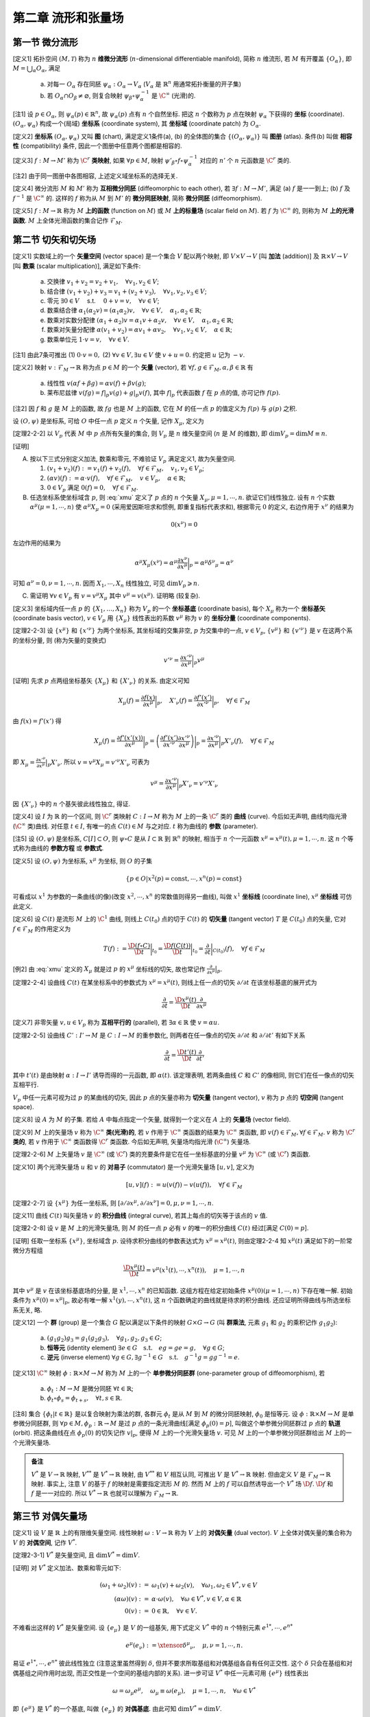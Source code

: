 
.. only:: html

    .. math::
        \renewenvironment{equation*}
        {\begin{equation}\begin{aligned}}
        {\end{aligned}\end{equation}}
        \renewcommand{\gg}{>\!\!>}
        \renewcommand{\ll}{<\!\!<}
        \newcommand{\I}{\mathrm{i}}
        \newcommand{\D}{\mathrm{d}}
        \renewcommand{\C}{\mathrm{C}}
        \newcommand{\dt}{\frac{\D}{\D t}}
        \newcommand{\E}{\mathrm{e}}
        \newcommand{\xtensor}[3]{{#1}#2 {\vphantom{#1}}#3}
        \renewcommand{\bm}{\mathbf}

第二章 流形和张量场
-------------------

第一节 微分流形
^^^^^^^^^^^^^^^

[定义1] 拓扑空间 :math:`(M, \mathscr{T})` 称为 :math:`n` **维微分流形** (:math:`n`-dimensional differentiable manifold), 简称 :math:`n` 维流形, 若 :math:`M` 有开覆盖 :math:`\{O_{\alpha}\}`, 即 :math:`M=\bigcup_{\alpha} O_{\alpha}`, 满足

    (a) 对每一 :math:`O_{\alpha}` 存在同胚 :math:`\psi_{\alpha}:O_{\alpha} \to V_{\alpha}` (:math:`V_{\alpha}` 是 :math:`\mathbb{R}^n` 用通常拓扑衡量的开子集)
    (b) 若 :math:`O_{\alpha} \cap O_{\beta} \neq \varnothing`, 则复合映射 :math:`\psi_{\beta} \circ \psi_{\alpha}^{-1}` 是 :math:`\C^{\infty}` (光滑)的. 

[注1] 设 :math:`p\in O_{\alpha}`, 则 :math:`\psi_{\alpha}(p) \in \mathbb{R}^n`, 故 :math:`\psi_{\alpha}(p)` 点有 :math:`n` 个自然坐标. 把这 :math:`n` 个数称为 :math:`p` 点在映射 :math:`\psi_{\alpha}` 下获得的 **坐标** (coordinate). :math:`(O_{\alpha}, \psi_{\alpha})` 构成一个(局域) **坐标系** (coordinate system), 其 **坐标域** (coordinate patch) 为 :math:`O_{\alpha}`.

[定义2] **坐标系** :math:`(O_{\alpha}, \psi_{\alpha})` 又叫 **图** (chart), 满足定义1条件(a), (b) 的全体图的集合 :math:`\{(O_{\alpha}, \psi_{\alpha})\}` 叫 **图册** (atlas). 条件(b) 叫做 **相容性** (compatibility) 条件, 因此一个图册中任意两个图都是相容的. 

[定义3] :math:`f : M\to M'` 称为 :math:`\C^r` **类映射**, 如果 :math:`\forall p\in M`, 映射 :math:`\psi'_{\beta}\circ f \circ \psi_{\alpha}^{-1}` 对应的 :math:`n'` 个 :math:`n` 元函数是 :math:`\C^r` 类的. 

[注2] 由于同一图册中各图相容, 上述定义域坐标系的选择无关.

[定义4] 微分流形 :math:`M` 和 :math:`M'` 称为 **互相微分同胚** (diffeomorphic to each other), 若 :math:`\exists f : M \to M'`, 满足 (a) :math:`f` 是一一到上; (b) :math:`f` 及 :math:`f^{-1}` 是 :math:`\C^{\infty}` 的. 这样的 :math:`f` 称为从 :math:`M` 到 :math:`M'` 的 **微分同胚映射**, 简称 **微分同胚** (diffeomorphism).

[定义5] :math:`f: M\to \mathbb{R}` 称为 :math:`M` **上的函数** (function on :math:`M`) 或 :math:`M` **上的标量场** (scalar field on :math:`M`). 若 :math:`f` 为 :math:`\C^{\infty}` 的, 则称为 :math:`M` **上的光滑函数**. :math:`M` 上全体光滑函数的集合记作 :math:`\mathscr{F}_M`.

第二节 切矢和切矢场
^^^^^^^^^^^^^^^^^^^

[定义1] 实数域上的一个 **矢量空间** (vector space) 是一个集合 :math:`V` 配以两个映射, 即 :math:`V\times V \to V` [叫 **加法** (addition)] 及 :math:`\mathbb{R} \times V \to V` [叫 **数乘** (scalar multiplication)], 满足如下条件:

    (a) 交换律 :math:`v_1 + v_2 = v_2 + v_1,\quad \forall v_1, v_2 \in V`;
    (b) 结合律 :math:`(v_1 + v_2) + v_3 = v_1 + (v_2 + v_3), \quad \forall v_1, v_2, v_3 \in V`;
    (c) 零元 :math:`\exists \underline{0} \in V\quad` s.t. :math:`\quad \underline{0} + v = v, \quad \forall v\in V`;
    (d) 数乘结合律 :math:`\alpha_1(\alpha_2 v) = (\alpha_1\alpha_2)v,\quad \forall v\in V, \quad \alpha_1, \alpha_2 \in \mathbb{R}`;
    (e) 数乘对实数分配律 :math:`(\alpha_1 + \alpha_2)v = \alpha_1 v + \alpha_2 v, \quad \forall v\in V, \quad \alpha_1, \alpha_2 \in \mathbb{R}`;
    (f) 数乘对矢量分配律 :math:`\alpha(v_1+v_2) = \alpha v_1 + \alpha v_2, \quad \forall v_1, v_2 \in V, \quad \alpha \in \mathbb{R}`;
    (g) 数乘单位元 :math:`1\cdot v=v,\quad \forall v\in V`.

[注1] 由此7条可推出 (1) :math:`0\cdot v = \underline{0},` (2) :math:`\forall v\in V, \exists u\in V` 使 :math:`v+u=\underline{0}`. 约定把 :math:`u` 记为 :math:`-v`.

[定义2] 映射 :math:`v: \mathscr{F}_M \to \mathbb{R}` 称为点 :math:`p \in M` 的一个 **矢量** (vector), 若 :math:`\forall f, g \in \mathscr{F}_M, \alpha, \beta \in \mathbb{R}` 有

    (a) 线性性 :math:`v(\alpha f + \beta g) = \alpha v(f) + \beta v(g)`;
    (b) 莱布尼兹律 :math:`v(fg) = f|_p v(g) + g|_p v(f)`, 其中 :math:`f|_p` 代表函数 :math:`f` 在 :math:`p` 点的值, 亦可记作 :math:`f(p)`.

[注2] 因 :math:`f` 和 :math:`g` 是 :math:`M` 上的函数, 故 :math:`fg` 也是 :math:`M` 上的函数, 它在 :math:`M` 的任一点 :math:`p` 的值定义为 :math:`f(p)` 与 :math:`g(p)` 之积. 

设 :math:`(O, \psi)` 是坐标系, 可给 :math:`O` 中任一点 :math:`p` 定义 :math:`n` 个矢量, 记作 :math:`X_{\mu}`, 定义为

.. math:: X_{\mu}(f) := \frac{\partial f(x)}{\partial x^{\mu}} \bigg\rvert_p,\quad \forall f\in \mathscr{F}_M
    :label: xmu

[定理2-2-2] 以 :math:`V_p` 代表 :math:`M` 中 :math:`p` 点所有矢量的集合, 则 :math:`V_p` 是 :math:`n` 维矢量空间 (:math:`n` 是 :math:`M` 的维数), 即 :math:`\mathrm{dim} V_p = \mathrm{dim} M \equiv n`.

[证明]

(A) 按以下三式分别定义加法, 数乘和零元, 不难验证 :math:`V_p` 满足定义1, 故为矢量空间.

    (1) :math:`(v_1 + v_2)(f) := v_1(f) + v_2(f),\quad \forall f\in \mathscr{F}_M,\quad v_1, v_2\in V_p`;
    (2) :math:`(\alpha v)(f) := \alpha\cdot v(f),\quad \forall f\in \mathscr{F}_M,\quad v\in V_p,\quad \alpha\in \mathbb{R}`;
    (3) :math:`\underline{0} \in V_p` 满足 :math:`\underline{0} (f) = 0,\quad \forall f \in \mathscr{F}_M`.

(B) 任选坐标系使坐标域含 :math:`p`, 则 :eq:`xmu` 定义了 :math:`p` 点的 :math:`n` 个矢量 :math:`X_{\mu}, \mu = 1,\cdots, n`. 欲证它们线性独立. 设有 :math:`n` 个实数 :math:`\alpha^{\mu} (\mu = 1,\cdots, n)` 使 :math:`\alpha^{\mu}X_{\mu} = \underline{0}` (采用爱因斯坦求和惯例, 即重复指标代表求和), 根据零元 :math:`\underline{0}` 的定义, 右边作用于 :math:`x^{\nu}` 的结果为

.. math:: \underline{0}(x^{\nu}) = 0

左边作用的结果为

.. math:: \alpha^{\mu} X_{\mu}(x^{\nu}) = \alpha^{\mu} \frac{\partial x^{\nu}}{\partial x^{\mu}}\bigg\rvert_p = \alpha^{\mu} {\delta^{\nu}}_{\mu} = \alpha^{\nu}

可知 :math:`\alpha^{\nu} = 0, \nu = 1,\cdots, n`. 因而 :math:`X_1,\cdots, X_n` 线性独立, 可见 :math:`\mathrm{dim} V_p \geqslant n`.

(C) 需证明 :math:`\forall v\in V_p` 有 :math:`v=v^{\mu} X_{\mu}` 其中 :math:`v^{\mu} = v(x^{\mu})`. 证明略 (较复杂).

[定义3] 坐标域内任一点 :math:`p` 的 :math:`\{X_1,\dots, X_n\}` 称为 :math:`V_p` 的一个 **坐标基底** (coordinate basis), 每个 :math:`X_{\mu}` 称为一个 **坐标基矢** (coordinate basis vector), :math:`v \in V_p` 用 :math:`\{X_\mu\}` 线性表出的系数 :math:`v^{\mu}` 称为 :math:`v` 的 **坐标分量** (coordinate components).

[定理2-2-3] 设 :math:`\{x^\mu\}` 和 :math:`\{x'^\nu\}` 为两个坐标系, 其坐标域的交集非空, :math:`p` 为交集中的一点, :math:`v\in V_p`, :math:`\{v^\mu\}` 和 :math:`\{v'^\nu\}` 是 :math:`v` 在这两个系的坐标分量, 则 (称为矢量的变换式)

.. math:: v'^\nu = \frac{\partial x'^\nu}{\partial x^\mu} \bigg\rvert_p v^\mu

[证明] 先求 :math:`p` 点两组坐标基矢 :math:`\{X_\mu \}` 和 :math:`\{ X'_\nu \}` 的关系. 由定义可知

.. math:: X_{\mu}(f) =\frac{\partial f(x)}{\partial x^\mu} \bigg\rvert_p,\quad 
    X'_{\nu}(f) =\frac{\partial f'(x')}{\partial x'^\nu} \bigg\rvert_p,\quad \forall f \in \mathscr{F}_M

由 :math:`f(x) = f'(x')` 得

.. math:: X_\mu(f) = \frac{\partial f'(x'(x))}{\partial x^\mu} \bigg\rvert_p = \left( 
    \frac{\partial f'(x')}{\partial x'^\nu} \frac{\partial x'^\nu}{\partial x^\mu}\right)\bigg\rvert_p
    = \frac{\partial x'^\nu}{\partial x^\mu}\bigg\rvert_p X'_{\nu}(f),\quad \forall f \in \mathscr{F}_M

即 :math:`X_\mu =  \frac{\partial x'^\nu}{\partial x^\mu}\big\rvert_p X'_{\nu}`. 所以 :math:`v = v^\mu X_\mu = v'^\nu X'_\nu` 可表为

.. math:: v^\mu = \frac{\partial x'^\nu}{\partial x^\mu}\bigg\rvert_p X'_{\nu} = v'^\nu X'_\nu

因 :math:`\{X'_\nu\}` 中的 :math:`n` 个基矢彼此线性独立, 得证. 

[定义4] 设 :math:`I` 为 :math:`\mathbb{R}` 的一个区间, 则 :math:`\C^r` 类映射 :math:`C:I\to M` 称为 :math:`M` 上的一条 :math:`\C^r` 类的 **曲线** (curve). 今后如无声明, 曲线均指光滑(:math:`\C^\infty` 类)曲线. 对任意 :math:`t\in I`, 有唯一的点 :math:`C(t)\in M` 与之对应. :math:`t` 称为曲线的 **参数** (parameter).

[注5] 设 :math:`(O,\psi)` 是坐标系, :math:`C[I]\subset O`, 则 :math:`\psi\circ C` 是从 :math:`I\subset \mathbb{R}` 到 :math:`\mathbb{R}^n` 的映射, 相当于 :math:`n` 个一元函数 :math:`x^\mu = x^\mu(t), \mu =1,\cdots, n`. 这 :math:`n` 个等式称为曲线的 **参数方程** 或 **参数式**.

[定义5] 设 :math:`(O,\psi)` 为坐标系, :math:`x^\mu` 为坐标, 则 :math:`O` 的子集

.. math:: \{ p\in O | x^2(p) = \mathrm{const}, \cdots, x^n(p) =  \mathrm{const} \}

可看成以 :math:`x^1` 为参数的一条曲线(的像)(改变 :math:`x^2,\cdots, x^n` 的常数值则得另一曲线), 叫做 :math:`x^1` **坐标线** (coordinate line), :math:`x^\mu` **坐标线** 可仿此定义.

[定义6] 设 :math:`C(t)` 是流形 :math:`M` 上的 :math:`\C^1` 曲线, 则线上 :math:`C(t_0)` 点的切于 :math:`C(t)` 的 **切矢量** (tangent vector) :math:`T` 是 :math:`C(t_0)` 点的矢量, 它对 :math:`f\in \mathscr{F}_M` 的作用定义为

.. math:: T(f):= \frac{\D (f\circ C)}{\D t} \bigg\rvert_{t_0} = 
    \frac{\D f(C(t))}{\D t} \bigg\rvert_{t_0}
    = \frac{\partial}{\partial t}\bigg\rvert_{C(t_0)} (f),\quad \forall f\in \mathscr{F}_M

[例2] 由 :eq:`xmu` 定义的 :math:`X_\mu` 就是过 :math:`p` 的 :math:`x^\mu` 坐标线的切矢, 故也常记作 :math:`\frac{\partial}{\partial x^{\mu}} \big\rvert_p`.

[定理2-2-4] 设曲线 :math:`C(t)` 在某坐标系中的参数式为 :math:`x^\mu = x^\mu(t)`, 则线上任一点的切矢 :math:`\partial/\partial t` 在该坐标基底的展开式为

.. math:: \frac{\partial }{\partial t} = \frac{\D x^\mu(t)}{\D t} \frac{\partial }{\partial x^\mu}

[定义7] 非零矢量 :math:`v, u \in V_p` 称为 **互相平行的** (parallel), 若 :math:`\exists \alpha\in \mathbb{R}` 使 :math:`v=\alpha u`.

[定理2-2-5] 设曲线 :math:`C':I'\to M` 是 :math:`C:I\to M` 的重参数化, 则两者在任一像点的切矢 :math:`\partial/\partial t` 和 :math:`\partial / \partial t'` 有如下关系

.. math:: \frac{\partial}{\partial t} = \frac{\D t'(t)}{\D t}\frac{\partial }{\partial t'}

其中 :math:`t'(t)` 是由映射 :math:`\alpha : I\to I'` 诱导而得的一元函数, 即 :math:`\alpha(t)`. 该定理表明, 若两条曲线 :math:`C` 和 :math:`C'` 的像相同, 则它们在任一像点的切矢互相平行.

:math:`V_p` 中任一元素可视为过 :math:`p` 的某曲线的切矢, 因此 :math:`p` 点的矢量亦称为 **切矢量** (tangent vector), :math:`v` 称为 :math:`p` 点的 **切空间** (tangent space).

[定义8] 设 :math:`A` 为 :math:`M` 的子集. 若给 :math:`A` 中每点指定一个矢量, 就得到一个定义在 :math:`A` 上的 **矢量场** (vector field).

[定义9] :math:`M` 上的矢量场 :math:`v` 称为 :math:`\C^\infty` **类(光滑)的**, 若 :math:`v` 作用于 :math:`\C^\infty` 类函数的结果为 :math:`\C^\infty` 类函数, 即 :math:`v(f) \in \mathscr{F}_M, \forall f \in \mathscr{F}_M`. :math:`v` 称为 :math:`\C^r` **类的**, 若 :math:`v` 作用于 :math:`\C^\infty` 类函数得 :math:`\C^r` 类函数. 今后如无声明, 矢量场均指光滑 (:math:`\C^\infty`) 矢量场.

[定理2-2-6] :math:`M` 上矢量场 :math:`v` 是 :math:`\C^\infty` (或 :math:`\C^r`) 类的充要条件是它在任一坐标基底的分量 :math:`v^\mu` 为 :math:`\C^\infty` (或 :math:`\C^r`) 类函数.

[定义10] 两个光滑矢量场 :math:`u` 和 :math:`v` 的 **对易子** (commutator) 是一个光滑矢量场 :math:`[u,v]`, 定义为

.. math:: [u,v](f) := u(v(f)) - v(u(f)),\quad \forall f \in \mathscr{F}_M

[定理2-2-7] 设 :math:`\{x^\mu\}` 为任一坐标系, 则 :math:`[\partial/\partial x^\mu,\partial/\partial x^\nu]=0, \mu,\nu = 1,\cdots,n`. 

[定义11] 曲线 :math:`C(t)` 叫矢量场 :math:`v` 的 **积分曲线** (integral curve), 若其上每点的切矢等于该点的 :math:`v` 值.

[定理2-2-8] 设 :math:`v` 是 :math:`M` 上的光滑矢量场, 则 :math:`M` 的任一点 :math:`p` 必有 :math:`v` 的唯一的积分曲线 :math:`C(t)` 经过[满足 :math:`C(0)=p`].

[证明] 任取一坐标系 :math:`\{x^\mu\}`, 坐标域含 :math:`p`. 设待求积分曲线的参数表达式为 :math:`x^\mu = x^\mu(t)`, 则由定理2-2-4 知 :math:`x^\mu(t)` 满足如下的一阶常微分方程组

.. math:: \frac{\D x^\mu(t)}{\D t} = v^\mu\left(x^1(t), \cdots, x^n(t)\right),\quad \mu = 1, \cdots, n

其中 :math:`v^\mu` 是 :math:`v` 在该坐标基底场的分量, 是 :math:`x^1, \cdots, x^n` 的已知函数. 这组方程在给定初始条件 :math:`x^\mu(0)(\mu = 1,\cdots, n)` 下存在唯一解. 初始条件为 :math:`x^\mu(0) = x^\mu |_p`, 故必有唯一解 :math:`x^1(y), \cdots, x^n(t)`, 这 :math:`n` 个函数确定的曲线就是待求的积分曲线. 还应证明所得曲线与所选坐标系无关, 略.

[定义12] 一个 **群** (group) 是一个集合 :math:`G` 配以满足以下条件的映射 :math:`G\times G \to G` (叫 **群乘法**, 元素 :math:`g_1` 和 :math:`g_2` 的乘积记作 :math:`g_1g_2`):

    (a) :math:`(g_1g_2)g_3 = g_1(g_2g_3),\quad \forall g_1, g_2, g_3 \in G`;
    (b) **恒等元** (identity element) :math:`\exists e\in G \quad\text{s.t.}\quad eg=ge=g,\quad \forall g \in G`;
    (c) **逆元** (inverse element) :math:`\forall g \in G, \exists g^{-1} \in G \quad\text{s.t.}\quad g^{-1}g=gg^{-1}=e`.

[定义13] :math:`\C^\infty` 映射 :math:`\phi:\mathbb{R}\times M \to M` 称为 :math:`M` 上的一个 **单参微分同胚群** (one-parameter group of diffeomorphism), 若

    (a) :math:`\phi_t : M\to M` 是微分同胚 :math:`\forall t \in \mathbb{R}`;
    (b) :math:`\phi_t \circ \phi_s = \phi_{t+s},\quad \forall t,s\in \mathbb{R}`.

[注8] 集合 :math:`\{ \phi_t | t\in \mathbb{R} \}` 是以复合映射为乘法的群, 各群元 :math:`\phi_t` 是从 :math:`M` 到 :math:`M` 的微分同胚映射, :math:`\phi_0` 是恒等元. 设 :math:`\phi: \mathbb{R} \times M \to M` 是单参微分同胚群, 则 :math:`\forall p\in M, \phi_p:\mathbb{R} \to M` 是过 :math:`p` 点的一条光滑曲线[满足 :math:`\phi_p(0) = p`], 叫做这个单参微分同胚群过 :math:`p` 点的 **轨道** (orbit). 把这条曲线在点 :math:`\phi_p(0)` 的切矢记作 :math:`v|_p`, 便得 :math:`M` 上的一个光滑矢量场 :math:`v`. 可见 :math:`M` 上的一个单参微分同胚群给出 :math:`M` 上的一个光滑矢量场.

.. admonition:: 备注

    :math:`V^*` 是 :math:`V\to \mathbb{R}` 映射, :math:`V^{**}` 是 :math:`V^* \to \mathbb{R}` 映射, 由 :math:`V^{**}` 和 :math:`V` 相互认同, 可推出 :math:`V`  是 :math:`V^* \to \mathbb{R}` 映射. 但由定义 :math:`V` 是 :math:`\mathscr{F}_M \to\mathbb{R}` 映射. 事实上, 注意 :math:`V` 的基于 :math:`f` 的映射是需要指定流形 :math:`M` 的. 然而 :math:`M` 上的 :math:`f` 可以自然诱导出一个 :math:`V^*` 场 :math:`\D f`. :math:`\D f` 和 :math:`f` 是一一对应的. 所以 :math:`V^* \to \mathbb{R}` 也就可以理解为 :math:`\mathscr{F}_M \to\mathbb{R}`.

第三节 对偶矢量场
^^^^^^^^^^^^^^^^^

[定义1] 设 :math:`V` 是 :math:`\mathbb{R}` 上的有限维矢量空间. 线性映射 :math:`\omega:V \to \mathbb{R}` 称为 :math:`V` 上的 **对偶矢量** (dual vector). :math:`V` 上全体对偶矢量的集合称为 :math:`V` 的 **对偶空间**, 记作 :math:`V^*`.

[定理2-3-1] :math:`V^*` 是矢量空间, 且 :math:`\mathrm{dim} V^* = \mathrm{dim} V`. 

[证明] 对 :math:`V^*` 定义加法、数乘和零元如下:

.. math::
    (\omega_1 + \omega_2)(v) :=&\ \omega_1(v) + \omega_2(v),\quad \forall \omega_1, \omega_2 \in V^*,v\in V \\
    (\alpha\omega) (v) :=&\ \alpha \cdot \omega(v), \quad \forall \omega\in V^*,v\in V,\alpha \in \mathbb{R} \\
    \underline{0}(v) :=&\ 0 \in \mathbb{R},\quad \forall v \in V.

不难看出这样的 :math:`V^*` 是矢量空间. 设 :math:`\{ e_\mu \}` 是 :math:`V` 的一组基矢, 用下式定义 :math:`V^*` 中的 :math:`n` 个特别元素 :math:`e^{1*}, \cdots, e^{n*}`

.. math:: e^{\mu*}(e_\nu) := \xtensor{\delta}{^\mu}{_\nu},\quad \mu,\nu = 1,\cdots, n.

易证 :math:`e^{1*}, \cdots, e^{n*}` 彼此线性独立 (注意这里虽然得到 :math:`\delta`, 但并不要求所取基组和对偶基组各自有任何正交性. 这个 :math:`\delta` 只会在基组和对偶基组之间作用时出现, 而正交性是一个空间的基组内部的关系). 进一步可证 :math:`V^*` 中任一元素可用 :math:`\{ e^{\mu*} \}` 线性表出

.. math:: \omega=\omega_\mu e^{\mu*},\quad \omega_\mu \equiv \omega(e_\mu),\quad \mu=1,\cdots, n,\quad \forall \omega\in V^*

即 :math:`\{ e^{\mu*} \}` 是 :math:`V^*` 的一个基底, 叫做 :math:`\{ e_\mu \}` 的 **对偶基底**. 由此可知 :math:`\mathrm{dim} V^* = \mathrm{dim} V`.

[复习] 两个矢量空间叫 **同构的** (isomorphic), 若两者间存在一一到上的线性映射 (这种映射称为 **同构映射**). 两矢量空间同构的充要条件是维数相同. 把 :math:`V^*` 的对偶空间记为 :math:`V^{**}`. :math:`V^{**}` 和 :math:`V` 之间存在自然的同构关系 :math:`v\mapsto v^{**}` 定义为 :math:`v^{**}(\omega) := \omega(v) \quad \forall \omega \in V^*, v \in V`.

[定理2-3-2] 若矢量空间 :math:`V` 中有一基底变换 :math:`e'_\mu = \xtensor{A}{^\nu}{_\mu} e_\nu` (:math:`\xtensor{A}{^\nu}{_\mu}` 是新基矢 :math:`e'_\mu` 用原基底展开的第 :math:`\nu` 分量), 以 :math:`\xtensor{A}{^\nu}{_\mu}` 为元素排成的(非退化)方阵记作 :math:`A`, 则相应的对偶基底的变换为

.. math:: e'^{\mu*} = \xtensor{\big( \tilde{A}^{-1} \big)}{_\nu}{^\mu} e^{\nu *} = \xtensor{\left( A^{-1} \right)}{^\mu}{_\nu} e^{\nu *},

其中 :math:`\tilde{A}` 是 :math:`A` 的转置矩阵, :math:`\tilde{A}^{-1}` 是 :math:`\tilde{A}` 之逆.

[证明] 只需证明等式两边作用于 :math:`e'_{\alpha}` 所得结果相同, 证明如下

.. math:: \xtensor{\left( A^{-1} \right)}{^\mu}{_\nu} e^{\nu *}(e'_{\alpha}) =&\ 
    \xtensor{\left( A^{-1} \right)}{^\mu}{_\nu} e^{\nu *}(\xtensor{A}{^\beta}{_\alpha} e_{\beta}) =
    \xtensor{A}{^\beta}{_\alpha} \xtensor{\left( A^{-1} \right)}{^\mu}{_\nu} e^{\nu *}( e_{\beta}) \\
    =&\ \xtensor{A}{^\beta}{_\alpha} \xtensor{\left( A^{-1} \right)}{^\mu}{_\nu} \xtensor{\delta}{^\nu}{_\beta}
    =  \xtensor{\left( A^{-1} \right)}{^\mu}{_\nu} \xtensor{A}{^\nu}{_\alpha} = \xtensor{\delta}{^\mu}{_\alpha} = e'^{\mu*}(e'_{\alpha})

若在 :math:`M` (或 :math:`A \subset M` ) 上每点指定一个对偶矢量, 就得到 :math:`M` (或 :math:`A`) 上的一个 **对偶矢量场**. :math:`M` 上的对偶矢量场 :math:`\omega` 叫做 **光滑的**, 若对所有光滑矢量场 :math:`v`, :math:`\omega(v) \in \mathscr{F}_M`. 设 :math:`f\in \mathscr{F}_M` (:math:`\mathscr{F}_M` 是 :math:`M` 上全体光滑函数的集合), :math:`f` 可自然诱导出 :math:`M` 上的一个对偶矢量场, 记作 :math:`\D f`, 其在 :math:`p` 点的值定义为

.. math:: \D f|_p (v) := v(f) \quad \forall v \in V_p
    :label: dfdef

设 :math:`(O,\psi)` 是一坐标系, :math:`\D x^\mu` 是定义在 :math:`O` 上的对偶矢量场. 设 :math:`p \in O`, :math:`\partial/\partial x^\nu` 是 :math:`V_p` 的第 :math:`\nu` 个坐标基矢, 则由 :eq:`dfdef` 知在 :math:`p` 点有

.. math:: \D x^\mu \left( \frac{\partial}{\partial x^\nu} \right) = \frac{\partial}{\partial x^\nu} (x^\mu) = 
    \xtensor{\delta}{^\mu}{_\nu}

可见 :math:`\{ \D x^\mu \}` 是与坐标基底 :math:`\{ \partial/\partial x^\nu \}` 对应的 **对偶坐标基底**. :math:`O` 上任一对偶矢量场可借 :math:`\{ \D x^\mu \}` 展开

.. math:: \omega = \omega_\mu \D x^\mu, \quad \omega_\mu = \omega (\partial/\partial x^\mu )

[定理2-3-3] 设 :math:`(O,\psi)` 是一坐标系, :math:`f` 是 :math:`O` 上的光滑函数, :math:`f(x)` 是 :math:`f \circ \psi^{-1}` 对应的 :math:`n` 元函数 :math:`f(x^1, \cdots, x^n)` 的简写, 则 :math:`\D f` 可用对偶坐标基底 :math:`\{ \D x^\mu \}` 展开如下

.. math:: \D f = \frac{\partial f(x) }{\partial x^\mu} \D x^\mu,\quad \forall f\in \mathscr{F}_O

[定理2-3-4] 设坐标系 :math:`\{ x^\mu \}` 和 :math:`\{ x'^\nu \}` 的坐标域有交, 则交域中任一点 :math:`p` 的对偶矢量 :math:`\omega` 在两坐标系中的分量 :math:`\omega_\mu` 和 :math:`\omega'_\nu` 的变换关系为

.. math:: \omega'_\nu = \frac{\partial x^\mu}{\partial x'^\nu} \bigg\rvert_p \omega_\mu

第四节 张量场
^^^^^^^^^^^^^

[定义1] 矢量空间 :math:`V` 上的一个 :math:`(k, l)` **型张量** [tensor of type :math:`(k, l)`] 是一个多重线性映射

.. math:: T : \underbrace{V^*\times \cdots \times V^*}_{k\text{个}} \times \underbrace{V\times \cdots \times V}_{l\text{个}} \to \mathbb{R}

今后用 :math:`\mathscr{T}_V(k, l)` 表示 :math:`V` 上全体 :math:`(k, l)` 型张量的集合, 于是 :math:`V=\mathscr{T}_V(1, 0)`, :math:`V^* = \mathscr{T}_V(0, 1)`.

[定义2] :math:`V` 上的 :math:`(k, l)` 和 :math:`(k', l')` 型张量 :math:`T` 和 :math:`T'` 的 **张量积** (tensor product) :math:`T\otimes T'` 是一个 :math:`(k + k', l+ l')` 型张量, 定义如下

.. math:: T\otimes T(\omega^1, \cdots \omega^k, \omega^{k+1}, \cdots \omega^{k + k'};
    v_1, \dots, v_l, v_{l+1}, \dots, v_{l + l'} ) \\
    := T(\omega^1, \cdots \omega^k; v_1, \dots, v_l) T'(\omega^{k+1}, \cdots \omega^{k + k'};
        v_{l+1}, \dots, v_{l + l'} )

其中 :math:`v` 的指标在下, 因为上标记号 :math:`v^\mu` 表示分量, 而这里不表示分量, 所以用下标表示矢量序号, :math:`\omega` 类似. 

[定理2-4-1] :math:`\mathscr{T}_V(k, l)` 是矢量空间, :math:`\mathrm{dim}\mathscr{T}_V(k,l) = n^{k+l}`. 以 :math:`(2,1)` 型张量为例, 任意 :math:`T \in \mathscr{T}_V(2,1)` 可表为

.. math:: T = \xtensor{T}{^{\mu\nu}}{_\sigma} e_{\mu} \otimes e_\nu \otimes e^{\sigma*},\quad
    \xtensor{T}{^{\mu\nu}}{_\sigma} = T(e^{\mu*}, e^{\nu*}; e_\sigma)

其中 :math:`\xtensor{T}{^{\mu\nu}}{_\sigma}` 是张量 :math:`T` 在基底 :math:`\{ e_\mu \otimes e_\nu \otimes e^{\sigma*} \}` 的分量, 简称为 :math:`T` 在基底 :math:`\{ e^\mu \}` 的分量. 

:math:`(1, 1)` 型张量 :math:`T` 的 **缩并** (contraction) 或 **收缩** 记为

.. math:: \C T := \xtensor{T}{^\mu}{_\mu} = T(e^{\mu*}; e_\mu)

再讨论 :math:`(2, 1)` 型张量 :math:`T = T(\cdot, \cdot; \cdot)` 的缩并. 有两种可能的缩并: (1) 第一上槽与下槽的缩并 :math:`\C_1^1 T:= T(e^{\mu*}, \cdot; e_\mu)`; (2) 第二上槽与下槽的缩并 :math:`\C_1^2 T:= T(\cdot, e^{\mu*}; e_\mu)`.

[定义3] :math:`T\in \mathscr{T}_V(k, l)` 的第 :math:`i` 上标 (:math:`i \leqslant k`) 与第 :math:`j` 下标 (:math:`j \leqslant l`) 的 **缩并** 定义为

.. math::
    \C_j^i T := T(\cdot, \cdots, \underset{\displaystyle \underset{\text{第}i\text{上槽}}{\uparrow}}{e^{\mu*}}, \cdot, \cdots; \cdot, \cdots, \underset{\displaystyle \underset{\text{第}j\text{下槽}}{\uparrow}}{e_\mu},\cdot, \cdots) \in \mathscr{T}_V(k - 1, l - 1)

:math:`T` 对 :math:`\omega` (或 :math:`v`) 作用就是先求 :math:`T` 与 :math:`\omega` (或 :math:`v`) 的张量积再缩并.

若选坐标系 :math:`\{ x^\mu \}` 使坐标域含 :math:`p` (:math:`p` 为流形 :math:`M` 中任一点), 则可用坐标基矢 :math:`\partial/ \partial x^\mu` 和对偶坐标基矢 :math:`\D x^\mu` 展开张量 :math:`T \in \mathscr{T}_{V_p} (k, l)`

.. math:: T = \xtensor{T}{^{\mu\nu}}{_\sigma} \frac{\partial}{\partial x^\mu} \otimes 
    \frac{\partial}{\partial x^\nu} \otimes \D x^\sigma,\quad
    \xtensor{T}{^{\mu\nu}}{_\sigma} = T(\D x^\mu, \D x^\nu; \partial/\partial x^\sigma).

若在流形 :math:`M` (或 :math:`A \subset M`) 上每点指定一个 :math:`(k, l)` 形张量, 就得到 :math:`M` (或 :math:`A`) 上的一个 :math:`(k, l)` 型 **张量场**. :math:`M` 上张量场 :math:`T` 称为 **光滑的**, 若对所有光滑对偶矢量场 :math:`\omega^1,\cdots, \omega^k` 及光滑矢量场 :math:`v_1, \dots, v_l` 有 :math:`T(\omega^1,\cdots, \omega^k;v_1, \dots, v_l)\in \mathscr{F}_M`. 今后如无声明, "张量场" 均指光滑 (:math:`\C^\infty`) 张量场. 

[定理2-4-2] :math:`(k, l)` 型张量在两个坐标系中的分量的变换关系为 (简称 **张量变换律**)

.. math:: \xtensor{{T'}}{^{\mu_1\cdots\mu_k}}{_{\nu_1\cdots\nu_l}} = 
    \frac{\partial x'^{\mu_1}}{\partial x^{\rho_1}}\cdots \frac{\partial x^{\sigma_l}}{\partial x'^{\nu_l}}
    \xtensor{T}{^{\rho_1\cdots\rho_k}}{_{\sigma_1\cdots\sigma_l}}

第五节 度规张量场
^^^^^^^^^^^^^^^^^

[定义1] 矢量空间 :math:`V` 上的一个 **度规** (metric) :math:`g` 是 :math:`V` 上的一个对称、非退化的 :math:`(0, 2)` 型张量. 对称是指 :math:`g(v, u)=g(u, v)\quad \forall v,u\in V`, 非退化是指 :math:`g(v,u) = 0 \quad \forall u\in V \Rightarrow v=0\in V`.

[定义2] :math:`v\in V` 的 **长度** (length) 或 **大小** (magnitude) 定义为 :math:`|v|:= \sqrt{|g(v,v)|}`. 矢量 :math:`v, u \in V` 叫 **互相正交的** (orthogonal), 若 :math:`g(v,u)=0`. :math:`V` 的基底 :math:`\{ e_\mu \}` 叫 **正交归一的** (orthonormal), 若任二基矢正交且每一基矢 :math:`e_\mu` 满足 :math:`g(e_\mu, e_\mu) = \pm 1` (不对 :math:`\mu` 求和).

[注2] 定义2 表明度规 :math:`g` 在正交归一基底的分量满足

.. math:: g_{\mu\nu} = \begin{cases} 0, & \quad \mu\neq \nu \\ \pm 1, & \quad \mu = \nu \end{cases}

因此, 度规在正交归一基底的分量排成的矩阵是对角矩阵, 且对角元为 :math:`+1` 或 :math:`-1`.

[定理2-5-1] 任何带度规的矢量空间都有正交归一基底. 度规写成对角矩阵时对角元中 :math:`+1` 和 :math:`-1` 的个数与所选正交归一基底无关.

[定义3] 用正交归一基底写成对角矩阵后, 对角元全为 :math:`+1` 的度规叫 **正定的** (positive definite) 或 **黎曼的** (Riemannian), 对角元全为 :math:`-1` 的度规叫 **负定的** (negative definite), 其他度规叫 **不定的** (indefinite), 只有一个对角元为 :math:`-1` 的不定度规叫 **洛伦兹的** (Lorentzian). 对角元之和叫度规的 **号差** (signature). 相对论中用得最多的是洛伦兹度规和正定度规.

[定义4] 带洛伦兹度规 :math:`g` 的矢量空间 :math:`V` 的元素可分为三类: (1) 满足 :math:`g(v,v)>0` 的 :math:`v` 称为 **类空矢量** (spacelike vector); (2) 满足 :math:`g(v,v) < 0` 的 :math:`v` 称为 **类时矢量** (timelike vector); (3) 满足 :math:`g(v,v) = 0` 的 :math:`v` 称为 **类光矢量** (lightlike vector 或 null vector).

在 :math:`V` 选定度规后就有了一个自然的、与众不同的从 :math:`V` 到 :math:`V^*` 的同构映射, 我们很自然地用这一映射把 :math:`V` 与 :math:`V^*` 认同.

[定义5] :math:`M` 上的对称的、处处非退化的 (0,2) 型张量场称为 **度规张量场**.

[定义6] 若 :math:`\C^1` 曲线 :math:`C(t)` 各点的切矢都类空, 则 :math:`C(t)` 叫 **类空曲线**. 类似地可定义 **类时曲线** 和 **类光曲线**. 设流形 :math:`M` 上有洛伦兹度规场 :math:`g`, 则 :math:`M` 上的类空、类光及类时曲线 :math:`C(t)` 的线长定义为

.. math:: l:= \int \sqrt{|g(T,T)|} \D t, \quad T=\frac{\partial}{\partial t}

线长也可借助于坐标系计算. 元线长

.. math:: \D l = \sqrt{|g_{\mu\nu}\D x^\mu\D x^\nu|} \equiv \sqrt{|\D s^2|}, \quad
    \D s^2 \equiv g_{\mu\nu}\D x^\mu\D x^\nu

记号 :math:`\D s^2` 在微分几何中经常出现, 通常称为 **线元** (line element). 给定线元 (表达式) 相当于给定度规场.

[定义7] 设流形 :math:`M` 上给定度规场 :math:`g`, 则 :math:`(M, g)` 叫 **广义黎曼空间**. 若 :math:`g` 为正定, 叫 **黎曼空间** (Riemannian space). 若 :math:`g` 为洛伦兹, 叫 **伪黎曼空间** (pseudo-Riemannian space), 物理上叫 **时空** (spacetime).

[定义8] 设 :math:`\{ x^\mu \}` 是 :math:`\mathbb{R}^n` 的自然坐标, 在 :math:`\mathbb{R}^n` 上定义度规张量场 :math:`\delta` 为

.. math:: \delta := \delta_{\mu\nu}\D x^\mu \otimes \D x^\nu

则 :math:`(\mathbb{R}^n, \delta)` 称为 :math:`n` **维欧氏空间** (:math:`n`-dimensional Euclidean space), :math:`\delta` 称为 **欧氏度规**. 欧氏度规在自然坐标系的线元表达式应为 :math:`\D s^2 = \delta_{\mu\nu}\D x^\mu \D x^\nu`. 可知自然坐标基底用欧氏度规衡量是正交归一的, 即

.. math:: \delta(\partial/\partial x^\alpha,\partial/\partial x^\beta) = \delta_{\alpha\beta}
    :label: cartesian

但满足 :eq:`cartesian` 的坐标系未必是自然坐标系.

[定义9] :math:`n` 维欧氏空间中满足 :eq:`cartesian` 的坐标系叫 **笛卡儿** (Cartesian) **坐标系** 或 **直角坐标系**. 

极坐标系 :math:`\{ r, \varphi \}` 是2维欧氏空间中非笛卡儿系的一例. 物理书中使用极坐标系时, 相应的基底常用 :math:`\{ \hat{e}_r, \hat{e}_\varphi \}`, 它们是正交归一的, 但却不是极坐标系的坐标基底 :math:`\{ \partial /\partial r, \partial / \partial \varphi \}`, 关键在于 :math:`\partial / \partial \varphi` 不归一, 因 :math:`\delta(\partial / \partial \varphi,\partial / \partial \varphi)=r^2\neq 1`. 实际上, :math:`\hat{e}_\varphi:= r^{-1}\partial / \partial \varphi`.

[定义10] 设 :math:`\{ x^\mu \}` 是 :math:`\mathbb{R}^n` 的自然坐标, 在 :math:`\mathbb{R}^n` 上定义度规张量场 :math:`\eta` 为

.. math:: \eta := \eta_{\mu\nu}\D x^\mu \otimes \D x^\nu,\quad \eta_{\mu\nu} \equiv \begin{cases}
    0,&\quad \mu \neq \nu, \\ -1,&\quad \mu=\nu = 0, \\ +1,&\quad \mu=\nu=1,\cdots, n-1.\end{cases}

则 :math:`(\mathbb{R}^4, \eta)` 称为 :math:`n` **维闵氏** (Minkowski) **空间** (物理上称为 :math:`n` **维闵氏时空**), :math:`\eta` 称为 **闵氏度规**. 闵氏度规在自然坐标系的线元表达式为 :math:`\D s^2 = \eta_{\mu\nu}\D x^\mu \D x^\nu`. 不难证明

.. math:: \eta(\partial/\partial x^\alpha, \partial/\partial x^\beta) = \eta_{\alpha\beta}
    :label: lorenzian

可见自然坐标基底 :math:`\{\partial/\partial x^\mu \}` 用闵氏度规衡量也是正交归一的. 但满足 :eq:`lorenzian` 的却不一定是自然坐标系.

[定义11] :math:`n` 维闵氏空间中满足 :eq:`lorenzian` 的坐标系叫 **洛伦兹** (Lorenzian) **坐标系** 或 **伪笛卡儿** (pseudo-Cartesian) **坐标系**.

第六节 抽象指标记号
^^^^^^^^^^^^^^^^^^^

Penrose 首创 **抽象指标记号** (the abstract index notation), 要点如下

1. :math:`(k, l)` 型张量用带有 :math:`k` 个上标和 :math:`l` 个下标的字母表示, 上下指标为小写拉丁字母, 只表示张量类型, 故称 **抽象指标**.
2. 重复上下抽象指标表示对这两个指标求缩并.
3. 张量积记号省略. 代表张量的字母带着自己的抽象指标可以交换, 张量积顺序的不可交换性体现为 :math:`\omega_a \mu_b \neq \omega_b \mu_a`.
4. 涉及张量的分量时, 相应指标用小写希腊字母 :math:`\mu,\nu,\alpha,\beta` 等, 这种指标称为 **具体指标**. 张量在基矢上的展开式 :math:`T = \xtensor{T}{^{\mu\nu}}{_\sigma} e_\mu \otimes e_\nu \otimes e^{\sigma*}` 现在写成
    
    .. math::  \xtensor{T}{^{ab}}{_c} = \xtensor{T}{^{\mu\nu}}{_\sigma} (e_\mu)^a (e_\nu)^b (e^\sigma)_c,
        \quad \xtensor{T}{^{\mu\nu}}{_\sigma} = \xtensor{T}{^{ab}}{_c} (e^\mu)_a (e^\nu)_b (e_\sigma)^c

5. :math:`\xtensor{T}{^a}{_b}` 作用于矢量 :math:`v^b \in V` 仍为矢量, 记作 :math:`u^a \equiv \xtensor{T}{^a}{_b}v^b \in V`; :math:`\xtensor{T}{^a}{_b}` 作用于对偶矢量 :math:`\omega_a \in V^*` 仍为对偶矢量, 记作 :math:`\mu_b \equiv \xtensor{T}{^a}{_b}\omega_a \in V^*`. 以 :math:`\xtensor{\delta}{^a}{_b}` 代表从 :math:`V` 到 :math:`V` 的恒等映射, 即 :math:`\xtensor{\delta}{^a}{_b}v^b := v^a \forall v^b \in V`, 易见它也是从 :math:`V^*` 到 :math:`V^*` 的恒等映射, 即 :math:`\xtensor{\delta}{^a}{_b}\omega_a = \omega_b \forall \omega_a \in V^*`. :math:`\xtensor{\delta}{^a}{_b}` 与任一张量缩并的结果是把该张量的上标 :math:`b` 换为 :math:`a` (或把下标 :math:`a` 换为 :math:`b`), 例如 :math:`\xtensor{\delta}{^a}{_b}T_{ac} = T_{bc}, \xtensor{\delta}{^a}{_b}\xtensor{T}{^{cb}}{_e} = \xtensor{T}{^{ca}}{_e}`. 设 :math:`\{ (e_\mu)^a \}` 是 :math:`V` 的基底, :math:`\{ (e^\mu)_a \}` 是其对偶基底, 则

    .. math:: (e^\mu)_a(e_\mu)^b = \xtensor{\delta}{^b}{_a}, \quad \xtensor{\delta}{^\mu}{_\nu} \equiv \xtensor{\delta}{^a}{_b} (e^\mu)_a (e_\nu)^b

    注意, 即使是在洛伦兹号差的情况下也有 :math:`\xtensor{\delta}{^0}{_0} = +1`, 因为这个式子表示的是坐标基底和对偶坐标基底的关系, 按照对偶坐标基底的定义而得到 :math:`\delta`, 不需要指定度规. 这与基底的正交归一性无关.

6. 度规记为 :math:`g_{ab}`. 常写 :math:`v_a = g_{ab}v^b`. 由于 :math:`g:V\to V^*` 是同构映射, 其逆映射 :math:`g^{-1}` 自然存在, 为 (2,0) 型张量, 本应记作 :math:`(g^{-1})^{ab}`, 但通常都简记为 :math:`g^{ab}`. 于是 :math:`\omega^a = g^{ab}\omega_b`. 可用 :math:`g_{ab}` 及 :math:`g^{ab}` 对上、下指标分别作 "下降" 和 "上升" 处理. 由于 :math:`\omega^a = g^{ab} \omega_b = g^{ab} (g_{bc}\omega^c),\quad \forall \omega^a \in V`, 故 :math:`g^{ab}g_{bc} = \xtensor{\delta}{^a}{_c}`.

    设 :math:`\{ (e_\mu)^a \}` 是 :math:`V` 的基底, :math:`\{ (e^\mu)_a \}` 是其对偶基底, 以 :math:`g_{\mu\nu}` 和 :math:`g^{\mu\nu}` 分别代表 :math:`g_{ab}` 和 :math:`g^{ab}` 在这一基底的分量, 易证 :math:`g^{\mu\nu}g_{\nu\sigma} = \xtensor{\delta}{^\mu}{_\sigma}`. 不难看出, 用度规及其逆的分量 :math:`g_{\mu\nu}` 及 :math:`g^{\mu\nu}` 可对张量分量的上、下具体指标分别作 "下降" 和 "上升" 处理.

4维闵氏度规在抽象指标记号中应表为

.. math:: \eta_{ab}:=\eta_{\mu\nu}(\D x^\mu)_a (\D x^\nu)_b

在洛伦兹坐标系 :math:`\{t,x,y,z\}` 和球坐标系 :math:`\{t,r,\theta,\varphi\}` 的线元表达式为

.. math:: \D s^2 = -\D t^2 + \D x^2 + \D y^2 + \D z^2 = -\D t^2 + \D r^2 + r^2\big(\D \theta^2 +\sin^2\theta\D \varphi^2\big)

坐标基矢和对偶坐标基矢的关系为

.. math:: g_{ab}(\partial/\partial x^\mu)^b = g_{\mu\nu}(\D x^\nu)_a, \quad g^{ab} (\D x^\mu)_b = g^{\mu\nu} (\partial/\partial x^\nu)^a

当 :math:`g_{ab} = \delta_{ab}` (欧氏度规) 且 :math:`\{ x^\mu \}` 为笛卡儿系时有

.. math:: \delta_{ab} (\partial/\partial x^\mu)^b = (\D x^\mu)_a, \quad \delta^{ab} (\D x^\mu)_b = (\partial/\partial x^\mu)^a

当 :math:`g_{ab} = \eta_{ab}` (以4维闵氏度规为例) 且 :math:`\{ x^\mu \}` 为洛伦兹系时则有

.. math::  \eta_{ab} (\partial/\partial x^0)^b = -(\D x^0)_a,&\quad \eta_{ab} (\partial/\partial x^i)^b = (\D x^i)_a \\
    \quad \eta^{ab} (\D x^0)_b = -(\partial/\partial x^0)^a,&\quad \eta^{ab} (\D x^i)_b = (\partial/\partial x^i)^a

张量的上指标和下指标在文献中又常分别称为 **逆变指标** (contravariant index) 和 **协变指标** (covariant index). 相应地, 矢量 :math:`v^a` 和对偶矢量 :math:`\omega_a` 也分别称为 **逆变矢量** 和 **协变矢量**.

[定义1] :math:`T\in \mathscr{T}_V(0, 2)` 称为 **对称的** (symmetric), 若 :math:`T(u, v) = T(v, u),\quad \forall u,v\in V`. 在抽象指标记号中 :math:`T` 为对称的充要条件是 :math:`T_{ab} = T_{ba}`. 同理, :math:`\xtensor{T}{^a}{_b}=\xtensor{T}{_b}{^a}` 表示降指标后为对称张量的 (1,1) 型张量.

[定义2] (0,2)型张量 :math:`T_{ab}` 的 **对称部分** (记作 :math:`T_{(ab)}`) 和 **反称部分** (记作 :math:`T_{[ab]}`) 分别定义为

.. math:: T_{(ab)} := \frac{1}{2} (T_{ab} + T_{ba}),\quad T_{[ab]} := \frac{1}{2} (T_{ab} - T_{ba})

一般地, :math:`(0, l)` 型张量 :math:`T_{a_1\cdots a_l}` 的对称和反称部分定义为

.. math:: T_{(a_1\cdots a_l)} := \frac{1}{l!}\sum_\pi T_{a_{\pi(1)}\cdots a_{\pi(l)}}\quad
    T_{[a_1\cdots a_l]} := \frac{1}{l!}\sum_\pi \delta_\pi T_{a_{\pi(1)}\cdots a_{\pi(l)}}

其中 :math:`\pi` 代表 :math:`(1,\cdots, l)` 的一种排列, :math:`\pi(1)` 是指 :math:`\pi` 所代表的那种排列中的第1个数字, :math:`\sum_\pi` 代表对各种排列取和, :math:`\delta_\pi \equiv \pm 1` (偶排列取 :math:`+`, 奇排列取 :math:`-`).

[定义3] :math:`T \in \mathscr{T}_V(0, l)` 称为 **全对称的**, 若 :math:`T_{a_1\cdots a_l} = T_{(a_1\cdots a_l)}`; :math:`T` 称为 **全反称的**, 若 :math:`T_{a_1\cdots a_l} = T_{[a_1\cdots a_l]}`.

[定理2-6-1]

(a) 设 :math:`T_{a_1\cdots a_l} = T_{(a_1\cdots a_l)}`, 则 :math:`T_{a_1\cdots a_l} = T_{a_{\pi(1)}\cdots a_{\pi(l)}}` 例如
    
    .. math:: T_{abc} = T_{(abc)} \Rightarrow T_{abc} = T_{acb} = T_{cab} = T_{cba} = T_{bca} = T_{bac}

(b) 设 :math:`T_{a_1\cdots a_l} = T_{[a_1\cdots a_l]}`, 则 :math:`T_{a_1\cdots a_l} = \delta_\pi T_{a_{\pi(1)}\cdots a_{\pi(l)}}` 例如
    
    .. math:: T_{abc} = T_{[abc]} \Rightarrow T_{abc} = -T_{acb} = T_{cab} = -T_{cba} = T_{bca} = -T_{bac}

[定理2-6-2]

(a) 缩并时括号有 "传染性", 即 :math:`T_{[a_1\cdots a_l]}S^{a_1\cdots a_l} = T_{[a_1\cdots a_l]}S^{[a_1\cdots a_l]} = T_{a_1\cdots a_l}S^{[a_1\cdots a_l]}`, 对圆括号亦然.
(b) 括号内的同种子括号可随意增删, 例如 :math:`T_{[[ab]c]} = T_{[abc]}`, 其中 :math:`T_{[[ab]c]} \equiv \frac{1}{2}(T_{[abc]} - T_{[bac]})`.
(c) 括号内加异种子括号得零, 例如 :math:`T_{[(ab)c]} = 0, \quad T_{(a[bcd])} = 0`.
(d) 异种括号缩并得零, 例如 :math:`T^{(abc)}S_{[abc]} = 0`.
(e) :math:`T_{a_1\cdots a_l}=T_{(a_1\cdots a_l)}\Rightarrow T_{[a_1\cdots a_l]} = 0,\quad T_{a_1\cdots a_l}=T_{[a_1\cdots a_l]}\Rightarrow T_{(a_1\cdots a_l)} = 0`.